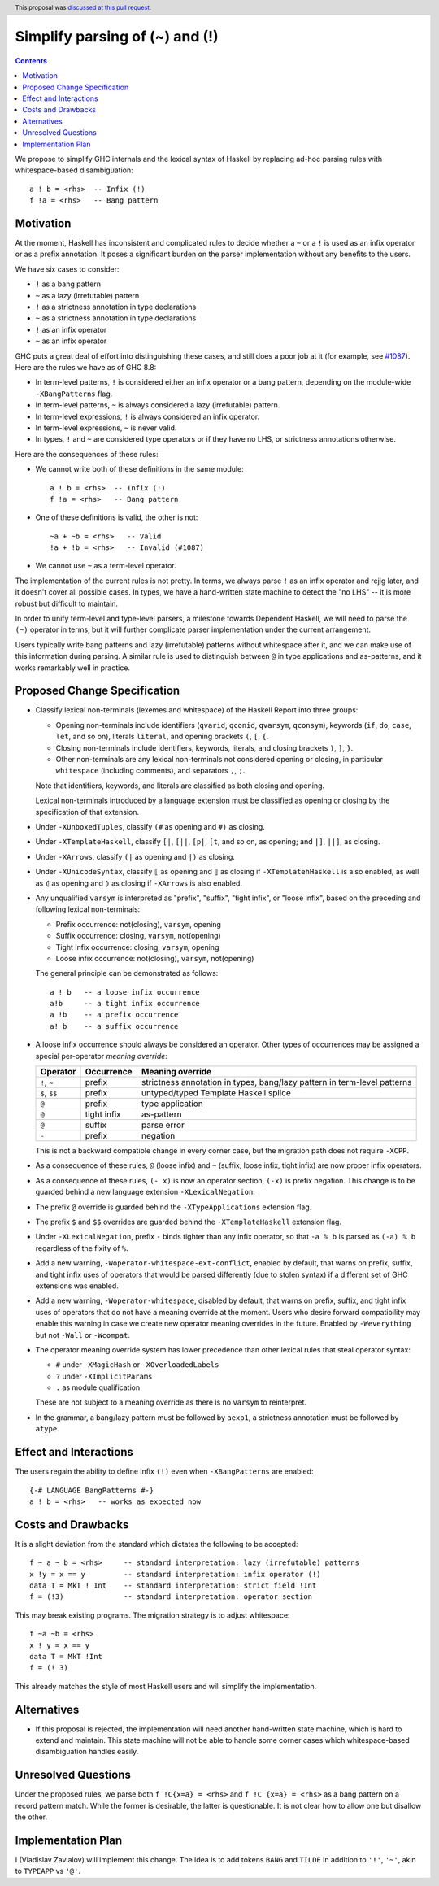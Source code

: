 Simplify parsing of (~) and (!)
===============================

.. date-accepted:: 2019-08-24
.. author:: Vladislav Zavialov
.. ticket-url::
.. implemented::
.. highlight:: haskell
.. header:: This proposal was `discussed at this pull request <https://github.com/ghc-proposals/ghc-proposals/pull/229>`_.
.. contents::

We propose to simplify GHC internals and the lexical syntax of Haskell by
replacing ad-hoc parsing rules with whitespace-based disambiguation::

  a ! b = <rhs>  -- Infix (!)
  f !a = <rhs>   -- Bang pattern


Motivation
------------

At the moment, Haskell has inconsistent and complicated rules to decide whether
a ``~`` or a ``!`` is used as an infix operator or as a prefix annotation. It
poses a significant burden on the parser implementation without any benefits
to the users.

We have six cases to consider:

* ``!`` as a bang pattern
* ``~`` as a lazy (irrefutable) pattern
* ``!`` as a strictness annotation in type declarations
* ``~`` as a strictness annotation in type declarations
* ``!`` as an infix operator
* ``~`` as an infix operator

GHC puts a great deal of effort into distinguishing these cases, and still does
a poor job at it (for example, see `#1087
<https://gitlab.haskell.org/ghc/ghc/issues/1087>`_). Here are the rules we have as of GHC 8.8:

* In term-level patterns, ``!`` is considered either an infix operator or a
  bang pattern, depending on the module-wide ``-XBangPatterns`` flag.
* In term-level patterns, ``~`` is always considered a lazy (irrefutable) pattern.
* In term-level expressions, ``!`` is always considered an infix operator.
* In term-level expressions, ``~`` is never valid.
* In types, ``!`` and ``~`` are considered type operators or if they have no LHS, or strictness
  annotations otherwise.

Here are the consequences of these rules:

* We cannot write both of these definitions in the same module::

    a ! b = <rhs>  -- Infix (!)
    f !a = <rhs>   -- Bang pattern

* One of these definitions is valid, the other is not::

    ~a + ~b = <rhs>   -- Valid
    !a + !b = <rhs>   -- Invalid (#1087)

* We cannot use ``~`` as a term-level operator.

The implementation of the current rules is not pretty. In terms, we always
parse ``!`` as an infix operator and rejig later, and it doesn't cover all
possible cases. In types, we have a hand-written state machine to detect the
"no LHS" -- it is more robust but difficult to maintain.

In order to unify term-level and type-level parsers, a milestone towards
Dependent Haskell, we will need to parse the ``(~)`` operator in terms, but it
will further complicate parser implementation under the current arrangement.

Users typically write bang patterns and lazy (irrefutable) patterns without
whitespace after it, and we can make use of this information during parsing. A
similar rule is used to distinguish between ``@`` in type applications and
as-patterns, and it works remarkably well in practice.

Proposed Change Specification
-----------------------------

* Classify lexical non-terminals (lexemes and whitespace) of the Haskell Report
  into three groups:

  * Opening non-terminals include identifiers (``qvarid``, ``qconid``,
    ``qvarsym``, ``qconsym``), keywords (``if``, ``do``, ``case``, ``let``, and
    so on), literals ``literal``, and opening brackets ``(``, ``[``, ``{``.

  * Closing non-terminals include identifiers, keywords, literals, and closing brackets
    ``)``, ``]``, ``}``.

  * Other non-terminals are any lexical non-terminals not considered opening or
    closing, in particular ``whitespace`` (including comments), and separators
    ``,``, ``;``.

  Note that identifiers, keywords, and literals are classified as both closing
  and opening.

  Lexical non-terminals introduced by a language extension must be classified
  as opening or closing by the specification of that extension.

* Under ``-XUnboxedTuples``, classify ``(#`` as opening and ``#)`` as closing.

* Under ``-XTemplateHaskell``, classify ``[|``, ``[||``, ``[p|``, ``[t``, and
  so on, as opening; and ``|]``, ``||]``, as closing.

* Under ``-XArrows``, classify ``(|`` as opening and ``|)`` as closing.

* Under ``-XUnicodeSyntax``, classify ``⟦`` as opening and ``⟧`` as closing if
  ``-XTemplatehHaskell`` is also enabled, as well as ``⦇`` as opening and ``⦈``
  as closing if ``-XArrows`` is also enabled.

* Any unqualified ``varsym`` is interpreted as "prefix", "suffix", "tight
  infix", or "loose infix", based on the preceding and following lexical
  non-terminals:

  * Prefix occurrence: not(closing), ``varsym``, opening
  * Suffix occurrence: closing, ``varsym``, not(opening)
  * Tight infix occurrence: closing, ``varsym``, opening
  * Loose infix occurrence: not(closing), ``varsym``, not(opening)

  The general principle can be demonstrated as follows::

    a ! b   -- a loose infix occurrence
    a!b     -- a tight infix occurrence
    a !b    -- a prefix occurrence
    a! b    -- a suffix occurrence

* A loose infix occurrence should always be considered an operator. Other types
  of occurrences may be assigned a special per-operator *meaning override*:

  +-------------------+---------------------+--------------------------------------------+
  | Operator          | Occurrence          | Meaning override                           |
  +===================+=====================+============================================+
  | ``!``, ``~``      | prefix              | strictness annotation in types,            |
  |                   |                     | bang/lazy pattern in term-level patterns   |
  +-------------------+---------------------+--------------------------------------------+
  | ``$``, ``$$``     | prefix              | untyped/typed Template Haskell splice      |
  +-------------------+---------------------+--------------------------------------------+
  | ``@``             | prefix              | type application                           |
  +-------------------+---------------------+--------------------------------------------+
  | ``@``             | tight infix         | as-pattern                                 |
  +-------------------+---------------------+--------------------------------------------+
  | ``@``             | suffix              | parse error                                |
  +-------------------+---------------------+--------------------------------------------+
  | ``-``             | prefix              | negation                                   |
  +-------------------+---------------------+--------------------------------------------+

  This is not a backward compatible change in every corner case, but the
  migration path does not require ``-XCPP``.

* As a consequence of these rules, ``@`` (loose infix) and ``~`` (suffix, loose
  infix, tight infix) are now proper infix operators.

* As a consequence of these rules, ``(- x)`` is now an operator section,
  ``(-x)`` is prefix negation. This change is to be guarded behind a new
  language extension ``-XLexicalNegation``.

* The prefix ``@`` override is guarded behind the ``-XTypeApplications``
  extension flag.

* The prefix ``$`` and ``$$`` overrides are guarded behind the
  ``-XTemplateHaskell`` extension flag.

* Under ``-XLexicalNegation``, prefix ``-`` binds tighter than any infix
  operator, so that ``-a % b`` is parsed as ``(-a) % b`` regardless of the
  fixity of ``%``.

* Add a new warning, ``-Woperator-whitespace-ext-conflict``, enabled by
  default, that warns on prefix, suffix, and tight infix uses of operators that
  would be parsed differently (due to stolen syntax) if a different set of GHC
  extensions was enabled.

* Add a new warning, ``-Woperator-whitespace``, disabled by default, that warns
  on prefix, suffix, and tight infix uses of operators that do not have a
  meaning override at the moment. Users who desire forward compatibility may
  enable this warning in case we create new operator meaning overrides in the
  future. Enabled by ``-Weverything`` but not ``-Wall`` or ``-Wcompat``.

* The operator meaning override system has lower precedence than other lexical
  rules that steal operator syntax:

  * ``#`` under ``-XMagicHash`` or ``-XOverloadedLabels``
  * ``?`` under ``-XImplicitParams``
  * ``.`` as module qualification

  These are not subject to a meaning override as there is no ``varsym`` to
  reinterpret.

* In the grammar, a bang/lazy pattern must be followed by ``aexp1``, a
  strictness annotation must be followed by ``atype``.

Effect and Interactions
-----------------------

The users regain the ability to define infix ``(!)`` even when
``-XBangPatterns`` are enabled::

  {-# LANGUAGE BangPatterns #-}
  a ! b = <rhs>   -- works as expected now

Costs and Drawbacks
-------------------

It is a slight deviation from the standard which dictates the following to be
accepted::

  f ~ a ~ b = <rhs>     -- standard interpretation: lazy (irrefutable) patterns
  x !y = x == y         -- standard interpretation: infix operator (!)
  data T = MkT ! Int    -- standard interpretation: strict field !Int
  f = (!3)              -- standard interpretation: operator section

This may break existing programs. The migration strategy is to adjust
whitespace::

  f ~a ~b = <rhs>
  x ! y = x == y
  data T = MkT !Int
  f = (! 3)

This already matches the style of most Haskell users and will simplify the
implementation.


Alternatives
------------

* If this proposal is rejected, the implementation will need another hand-written
  state machine, which is hard to extend and maintain. This state machine will
  not be able to handle some corner cases which whitespace-based disambiguation
  handles easily.

Unresolved Questions
--------------------

Under the proposed rules, we parse both ``f !C{x=a} = <rhs>`` and ``f !C {x=a}
= <rhs>`` as a bang pattern on a record pattern match. While the former is
desirable, the latter is questionable. It is not clear how to allow one but
disallow the other.

Implementation Plan
-------------------

I (Vladislav Zavialov) will implement this change. The idea is to add tokens
``BANG`` and ``TILDE`` in addition to ``'!'``, ``'~'``, akin to ``TYPEAPP`` vs
``'@'``.
